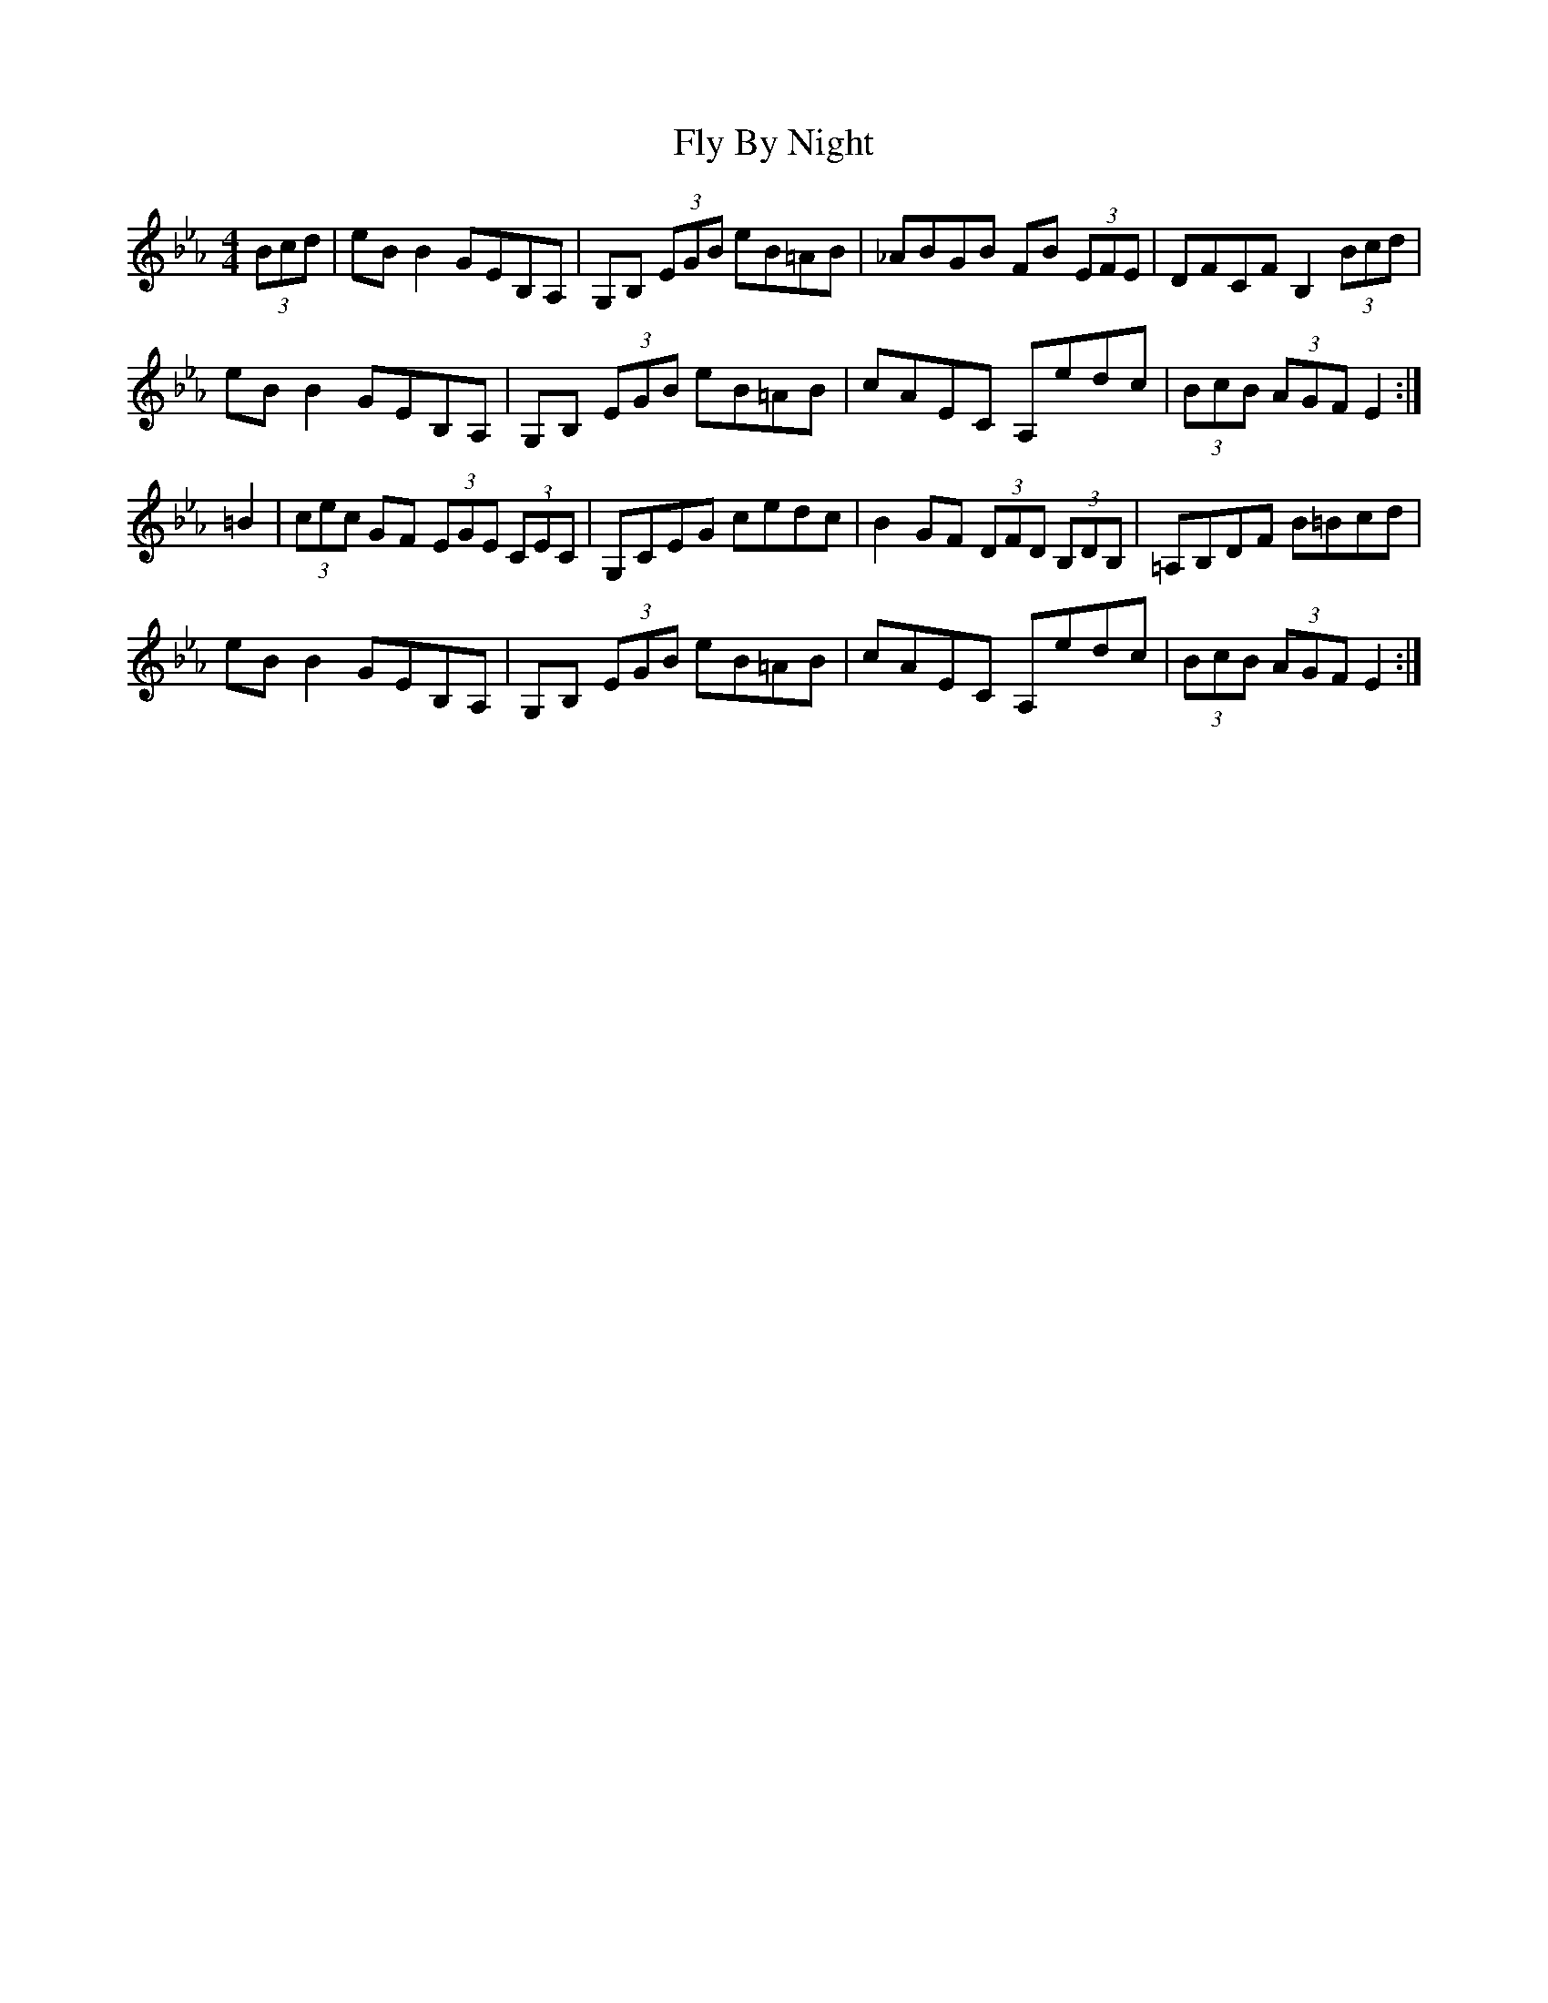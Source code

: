 X: 13558
T: Fly By Night
R: hornpipe
M: 4/4
K: Fdorian
(3Bcd|eB B2 GEB,A,|G,B, (3EGB eB=AB|_ABGB FB (3EFE|DFCF B,2 (3Bcd|
eB B2 GEB,A,|G,B, (3EGB eB=AB|cAEC A,edc|(3BcB (3AGF E2:|
=B2|(3cec GF (3EGE (3CEC|G,CEG cedc|B2 GF (3DFD (3B,DB,|=A,B,DF B=Bcd|
eB B2 GEB,A,|G,B, (3EGB eB=AB|cAEC A,edc|(3BcB (3AGF E2:|

